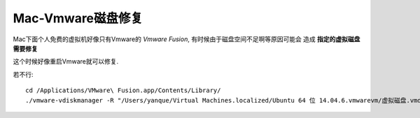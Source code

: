 =================================
Mac-Vmware磁盘修复
=================================


.. post:: 2023-02-20 22:06:49
  :tags: Mac
  :category: 操作系统
  :author: YanQue
  :location: CD
  :language: zh-cn


Mac下面个人免费的虚拟机好像只有Vmware的
`Vmware Fusion`, 有时候由于磁盘空间不足啊等原因可能会
造成 **指定的虚拟磁盘需要修复**

这个时候好像重启Vmware就可以修复.

若不行::

  cd /Applications/VMware\ Fusion.app/Contents/Library/
  ./vmware-vdiskmanager -R "/Users/yanque/Virtual Machines.localized/Ubuntu 64 位 14.04.6.vmwarevm/虚拟磁盘.vmdk"





